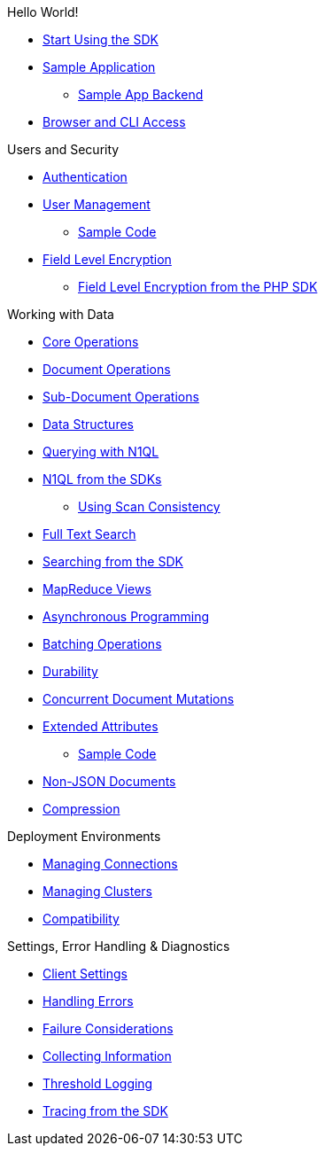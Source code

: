 .Hello World!
* xref:start-using-sdk.adoc[Start Using the SDK]
* xref:common/sample-application.adoc[Sample Application]
 ** xref:sample-app-backend.adoc[Sample App Backend]
* xref:common/webui-cli-access.adoc[Browser and CLI Access]

.Users and Security
* xref:sdk-authentication-overview.adoc[Authentication]
* xref:sdk-user-management-overview.adoc[User Management]
 ** xref:sdk-user-management-example.adoc[Sample Code]
* xref:common/encryption.adoc[Field Level Encryption]
 ** xref:encrypting-using-sdk.adoc[Field Level Encryption from the PHP SDK]

.Working with Data
* xref:common/core-operations.adoc[Core Operations]
* xref:document-operations.adoc[Document Operations]
* xref:common/subdocument-operations.adoc[Sub-Document Operations]
* xref:datastructures.adoc[Data Structures]
* xref:common/n1ql-query.adoc[Querying with N1QL]
* xref:n1ql-queries-with-sdk.adoc[N1QL from the SDKs]
 ** xref:scan-consistency-examples.adoc[Using Scan Consistency]
* xref:common/full-text-search-overview.adoc[Full Text Search]
* xref:full-text-searching-with-sdk.adoc[Searching from the SDK]
* xref:view-queries-with-sdk.adoc[MapReduce Views]
* xref:async-programming.adoc[Asynchronous Programming]
* xref:common/batching-operations.adoc[Batching Operations]
* xref:common/durability.adoc[Durability]
* xref:common/concurrent-mutations-cluster.adoc[Concurrent Document Mutations]
* xref:sdk-xattr-overview.adoc[Extended Attributes]
 ** xref:sdk-xattr-example.adoc[Sample Code]
* xref:common/nonjson.adoc[Non-JSON Documents]
* xref:common/compression-intro.adoc[Compression]

.Deployment Environments
* xref:managing-connections.adoc[Managing Connections]
* xref:managing-clusters.adoc[Managing Clusters]
* xref:compatibility-versions-features.adoc[Compatibility]

.Settings, Error Handling & Diagnostics
* xref:client-settings.adoc[Client Settings]
* xref:handling-error-conditions.adoc[Handling Errors]
* xref:failure-considerations.adoc[Failure Considerations]
* xref:collecting-information-and-logging.adoc[Collecting Information]
* xref:threshold-logging.adoc[Threshold Logging]
* xref:tracing-from-the-sdk.adoc[Tracing from the SDK]
